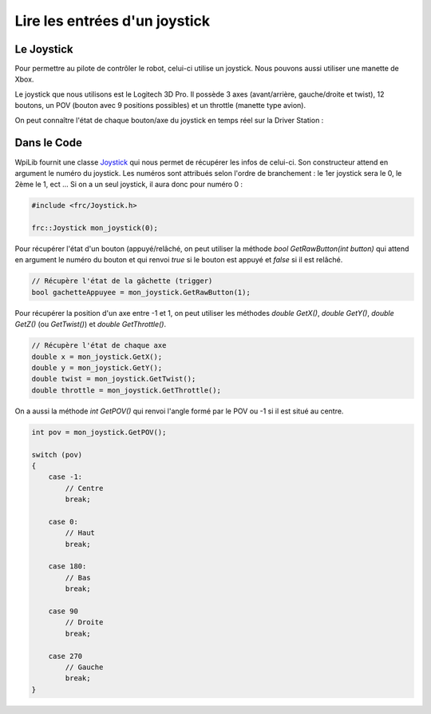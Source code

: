 Lire les entrées d'un joystick
==============================

Le Joystick
-----------

Pour permettre au pilote de contrôler le robot, celui-ci utilise un joystick. Nous pouvons aussi utiliser une manette de Xbox.

Le joystick que nous utilisons est le Logitech 3D Pro. Il possède 3 axes (avant/arrière, gauche/droite et twist), 12 boutons, un POV (bouton avec 9 positions possibles) et un throttle (manette type avion).

.. image:: img/Joystick.jpg

On peut connaître l'état de chaque bouton/axe du joystick en temps réel sur la Driver Station :

.. image:: img/Ds.jpg


Dans le Code
------------

WpiLib fournit une classe `Joystick <http://first.wpi.edu/FRC/roborio/release/docs/cpp/classfrc_1_1Joystick.html>`_ qui nous permet de récupérer les infos de celui-ci. Son constructeur attend en argument le numéro du joystick. Les numéros sont attribués selon l'ordre de branchement : le 1er joystick sera le 0, le 2ème le 1, ect ... Si on a un seul joystick, il aura donc pour numéro 0 :

.. code-block:: c++

    #include <frc/Joystick.h>

    frc::Joystick mon_joystick(0);


Pour récupérer l'état d'un bouton (appuyé/relâché, on peut utiliser la méthode `bool GetRawButton(int button)` qui attend en argument le numéro du bouton et qui renvoi `true` si le bouton est appuyé et `false` si il est relâché.

.. code-block:: c++

    // Récupère l'état de la gâchette (trigger)
    bool gachetteAppuyee = mon_joystick.GetRawButton(1);


Pour récupérer la position d'un axe entre -1 et 1, on peut utiliser les méthodes `double GetX()`, `double GetY()`, `double GetZ()` (ou `GetTwist()`) et `double GetThrottle()`.

.. code-block:: c++

    // Récupère l'état de chaque axe
    double x = mon_joystick.GetX();
    double y = mon_joystick.GetY();
    double twist = mon_joystick.GetTwist();
    double throttle = mon_joystick.GetThrottle();


On a aussi la méthode `int GetPOV()` qui renvoi l'angle formé par le POV ou -1 si il est situé au centre.

.. code-block:: c++

    int pov = mon_joystick.GetPOV();

    switch (pov)
    {
        case -1:
            // Centre
            break;

        case 0:
            // Haut
            break;

        case 180:
            // Bas
            break;

        case 90
            // Droite
            break;

        case 270
            // Gauche
            break;
    }
